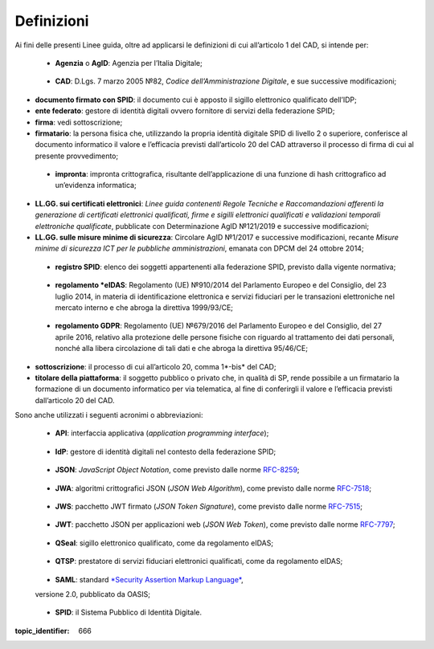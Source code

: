 Definizioni
===========

Ai fini delle presenti Linee guida, oltre ad applicarsi le definizioni di cui all’articolo 1 del CAD, si intende per:

.. _`AgID`:

   -  **Agenzia** o **AgID**: Agenzia per l’Italia Digitale;

.. _`CAD`:

   -  **CAD**: D.Lgs. 7 marzo 2005 №82, *Codice dell’Amministrazione Digitale*, e sue successive modificazioni;

-  **documento firmato con SPID**: il documento cui è apposto il sigillo elettronico qualificato dell’IDP;

-  **ente federato**: gestore di identità digitali ovvero fornitore di servizi della federazione SPID;

-  **firma**: vedi sottoscrizione;

-  **firmatario**: la persona fisica che, utilizzando la propria identità digitale SPID di livello 2 o superiore, conferisce al documento informatico il valore e l’efficacia previsti dall’articolo 20 del CAD attraverso il processo di firma di cui al presente provvedimento;

.. _`hash`:

   -  **impronta**: impronta crittografica, risultante dell’applicazione di una funzione di hash crittografico ad un’evidenza informatica;

-  **LL.GG. sui certificati elettronici**: *Linee guida contenenti Regole Tecniche e Raccomandazioni afferenti la generazione di certificati elettronici qualificati, firme e sigilli elettronici qualificati e validazioni temporali elettroniche qualificate*, pubblicate con Determinazione AgID №121/2019 e successive modificazioni;

-  **LL.GG. sulle misure minime di sicurezza**: Circolare AgID №1/2017 e successive modificazioni, recante *Misure minime di sicurezza ICT per le pubbliche amministrazioni*, emanata con DPCM del 24 ottobre 2014;

.. _`registro SPID`:

   -  **registro SPID**: elenco dei soggetti appartenenti alla federazione SPID, previsto dalla vigente normativa;

.. _`Regolamento eIDAS`:

   -  **regolamento *eIDAS**: Regolamento (UE) №910/2014 del Parlamento Europeo e del Consiglio, del 23 luglio 2014, in materia di identificazione elettronica e servizi fiduciari per le transazioni elettroniche nel mercato interno e che abroga la direttiva 1999/93/CE;

.. _`Regolamento GDPR`:

   -  **regolamento GDPR**: Regolamento (UE) №679/2016 del Parlamento Europeo e del Consiglio, del 27 aprile 2016, relativo alla protezione delle persone fisiche con riguardo al trattamento dei dati personali, nonché alla libera circolazione di tali dati e che abroga la direttiva 95/46/CE;

-  **sottoscrizione**: il processo di cui all’articolo 20, comma 1*-bis* del CAD;

-  **titolare della piattaforma**: il soggetto pubblico o privato che, in qualità di SP, rende possibile a un firmatario la formazione di un documento informatico per via telematica, al fine di conferirgli il valore e l’efficacia previsti dall’articolo 20 del CAD.

Sono anche utilizzati i seguenti acronimi o abbreviazioni:

.. _`API`:

   -  **API**: interfaccia applicativa (*application programming interface*);

.. _`IdP`:

   -  **IdP**: gestore di identità digitali nel contesto della federazione SPID;

.. _`JSON`:

   -  **JSON**: *JavaScript Object Notation*, come previsto dalle norme `RFC-8259 <https://tools.ietf.org/html/rfc8259>`__;

.. _`JWA`:

   -  **JWA**: algoritmi crittografici JSON (*JSON Web Algorithm*), come previsto dalle norme `RFC-7518 <https://tools.ietf.org/html/rfc7518>`__;

.. _`JWS`:

   -  **JWS**: pacchetto JWT firmato (*JSON Token Signature*), come previsto dalle norme `RFC-7515 <https://tools.ietf.org/html/rfc7515>`__;

.. _`JWT`:

   -  **JWT**: pacchetto JSON per applicazioni web (*JSON Web Token*), come previsto dalle norme `RFC-7797 <https://tools.ietf.org/html/rfc7797>`__;

.. _`QSeal`:

   -  **QSeal**: sigillo elettronico qualificato, come da regolamento eIDAS;

.. _`QTSP`:

   -  **QTSP**: prestatore di servizi fiduciari elettronici qualificati, come da regolamento eIDAS;

.. _`SAML`:

   -  **SAML**: standard `*Security Assertion Markup Language* <http://docs.oasis-open.org/security/saml/v2.0/saml-2.0-os.zip>`__,
   versione 2.0, pubblicato da OASIS;

.. _`SPID`:

   -  **SPID**: il Sistema Pubblico di Identità Digitale.


.. discourse::

:topic_identifier: 666
